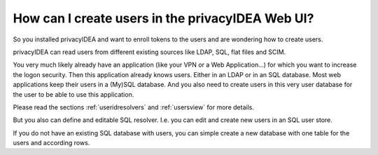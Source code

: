 How can I create users in the privacyIDEA Web UI?
-------------------------------------------------

.. index:: Creating Users

So you installed privacyIDEA and want to enroll tokens to the users and are
wondering how to create users.

privacyIDEA can read users from different existing sources like LDAP, SQL,
flat files and SCIM.

You very much likely already have an application (like your VPN or a Web
Application...) for which you want to increase the logon security. Then this
application already knows users. Either in an LDAP or in an SQL database.
Most web applications keep their users in a (My)SQL database.
And you also need to create users in this very user database for the user to
be able to use this application.

Please read the sections :ref:`useridresolvers` and :ref:`usersview` for more
details.

But you also can define and editable SQL resolver. I.e. you can edit and
create new users in an SQL user store.

If you do not have an existing SQL database with users, you can simple create
a new database with one table for the users and according rows.
